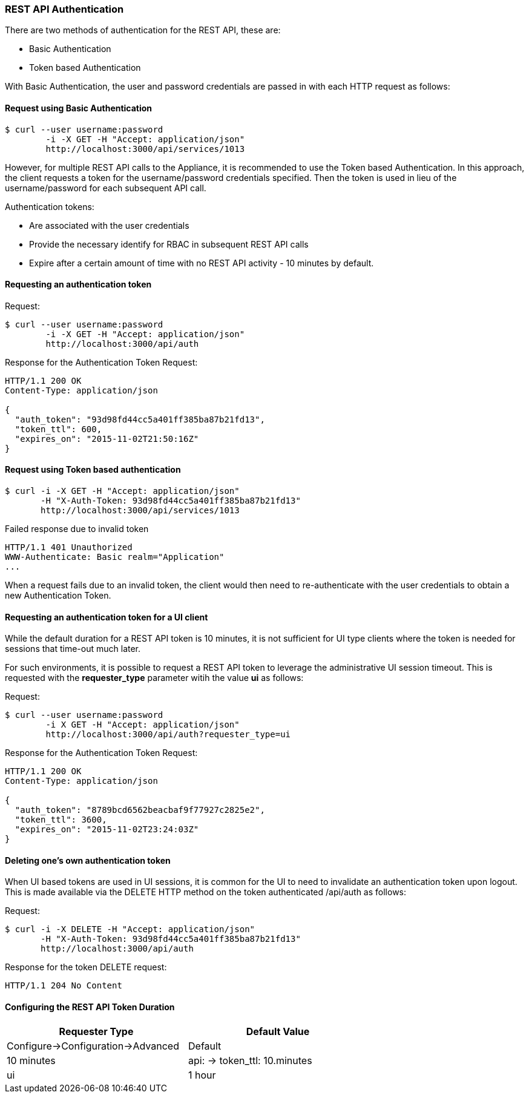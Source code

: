 
[[rest-api-authentication]]
=== REST API Authentication

There are two methods of authentication for the REST API, these are:

* Basic Authentication
* Token based Authentication

With Basic Authentication, the user and password credentials are passed
in with each HTTP request as follows:

[[request-using-basic-authentication]]
==== Request using Basic Authentication

[source,sh]
----
$ curl --user username:password
        -i -X GET -H "Accept: application/json"
        http://localhost:3000/api/services/1013
----

However, for multiple REST API calls to the Appliance, it is recommended
to use the Token based Authentication. In this approach, the client
requests a token for the username/password credentials specified. Then
the token is used in lieu of the username/password for each subsequent
API call.

Authentication tokens:

* Are associated with the user credentials
* Provide the necessary identify for RBAC in subsequent REST API calls
* Expire after a certain amount of time with no REST API activity - 10 minutes by default.

[[requesting-an-authentication-token]]
==== Requesting an authentication token

[[request]]
Request:

[source,sh]
----
$ curl --user username:password
        -i -X GET -H "Accept: application/json"
        http://localhost:3000/api/auth
----

[[response]]
Response for the Authentication Token Request:

[source,data]
----
HTTP/1.1 200 OK
Content-Type: application/json

{
  "auth_token": "93d98fd44cc5a401ff385ba87b21fd13",
  "token_ttl": 600,
  "expires_on": "2015-11-02T21:50:16Z"
}
----

[[request-using-token-based-authentication]]
==== Request using Token based authentication

[source,sh]
----
$ curl -i -X GET -H "Accept: application/json"
       -H "X-Auth-Token: 93d98fd44cc5a401ff385ba87b21fd13"
       http://localhost:3000/api/services/1013
----

[[failed-response-due-to-invalid-token]]
Failed response due to invalid token

[source,data]
----
HTTP/1.1 401 Unauthorized
WWW-Authenticate: Basic realm="Application"
...
----

When a request fails due to an invalid token, the client would then need
to re-authenticate with the user credentials to obtain a new
Authentication Token.


[[requesting-an-authentication-token-for-ui-client]]
==== Requesting an authentication token for a UI client

While the default duration for a REST API token is 10 minutes, it is not sufficient for UI type clients
where the token is needed for sessions that time-out much later.

For such environments, it is possible to request a REST API token to leverage the administrative UI
session timeout.  This is requested with the *requester_type* parameter witih the value *ui* as follows:


[[request]]
Request:

[source,sh]
----
$ curl --user username:password
        -i X GET -H "Accept: application/json"
        http://localhost:3000/api/auth?requester_type=ui
----

[[response]]
Response for the Authentication Token Request:

[source,data]
----
HTTP/1.1 200 OK
Content-Type: application/json

{
  "auth_token": "8789bcd6562beacbaf9f77927c2825e2",
  "token_ttl": 3600,
  "expires_on": "2015-11-02T23:24:03Z"
}
----

[[deleting-an-authentication-token]]
==== Deleting one's own authentication token

When UI based tokens are used in UI sessions, it is common for the UI to need to invalidate an authentication
token upon logout. This is made available via the DELETE HTTP method on the token authenticated /api/auth
as follows:

[[request]]
Request:

[source,sh]
----
$ curl -i -X DELETE -H "Accept: application/json"
       -H "X-Auth-Token: 93d98fd44cc5a401ff385ba87b21fd13"
       http://localhost:3000/api/auth
----

[[response]]
Response for the token DELETE request:

[source,data]
----
HTTP/1.1 204 No Content
----

[[api-token-ttl-configuration]]
==== Configuring the REST API Token Duration


[cols=",",options="header",width="70%"]
|=================================================
| Requester Type | Default Value | Configure->Configuration->Advanced
| Default | 10 minutes | api: -> token_ttl: 10.minutes
| ui | 1 hour | session: -> timeout: 3600
|=================================================


